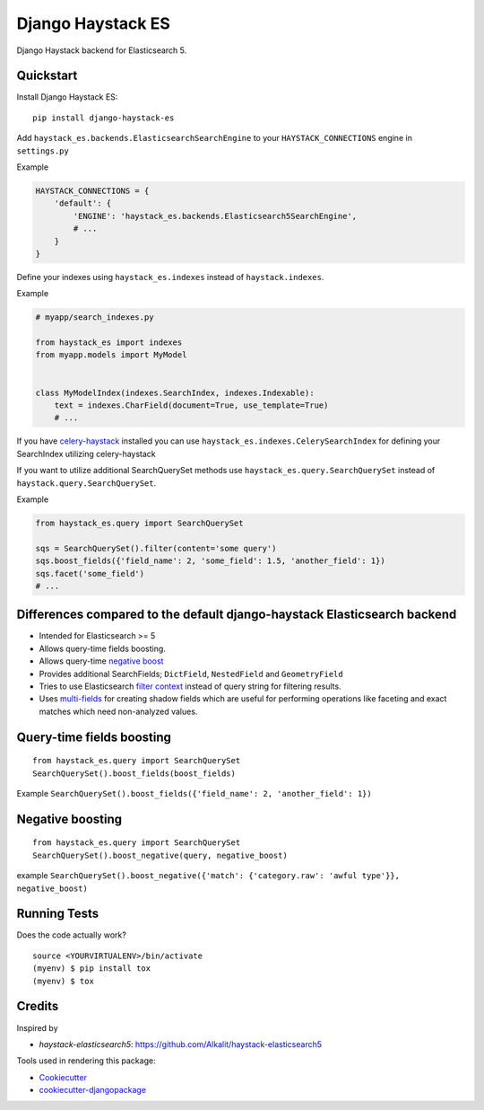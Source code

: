 =============================
Django Haystack ES
=============================

.. image:: https://badge.fury.io/py/django-haystack-es.svg
    :target: https://badge.fury.io/py/django-haystack-es

.. image:: https://travis-ci.org/tehamalab/django-haystack-es.svg?branch=master
    :target: https://travis-ci.org/tehamalab/django-haystack-es

.. image:: https://codecov.io/gh/tehamalab/django-haystack-es/branch/master/graph/badge.svg
    :target: https://codecov.io/gh/tehamalab/django-haystack-es

Django Haystack backend for Elasticsearch 5.


Quickstart
----------

Install Django Haystack ES::

    pip install django-haystack-es

Add ``haystack_es.backends.ElasticsearchSearchEngine`` to your ``HAYSTACK_CONNECTIONS`` engine in ``settings.py``

Example

.. code-block:: python

    HAYSTACK_CONNECTIONS = {
        'default': {
            'ENGINE': 'haystack_es.backends.Elasticsearch5SearchEngine',
            # ...
        }
    }

Define your indexes using ``haystack_es.indexes`` instead of ``haystack.indexes``.

Example

.. code-block:: python

    # myapp/search_indexes.py

    from haystack_es import indexes
    from myapp.models import MyModel


    class MyModelIndex(indexes.SearchIndex, indexes.Indexable):
        text = indexes.CharField(document=True, use_template=True)
        # ...

If you have `celery-haystack <http://celery-haystack.readthedocs.org/>`_ installed you can use
``haystack_es.indexes.CelerySearchIndex`` for defining your SearchIndex utilizing celery-haystack

If you want to utilize additional SearchQuerySet methods use ``haystack_es.query.SearchQuerySet``
instead of ``haystack.query.SearchQuerySet``.

Example

.. code-block:: python

    from haystack_es.query import SearchQuerySet

    sqs = SearchQuerySet().filter(content='some query')
    sqs.boost_fields({'field_name': 2, 'some_field': 1.5, 'another_field': 1})
    sqs.facet('some_field')
    # ...


Differences compared to the default django-haystack Elasticsearch backend
---------------------------------------------------------------------------

* Intended for Elasticsearch >= 5
* Allows query-time fields boosting.
* Allows query-time
  `negative boost <https://www.elastic.co/guide/en/elasticsearch/reference/current/query-dsl-boosting-query.html>`_ 
* Provides additional SearchFields; ``DictField``, ``NestedField`` and ``GeometryField``
* Tries to use Elasticsearch
  `filter context <https://www.elastic.co/guide/en/elasticsearch/reference/current/query-filter-context.html>`_
  instead of query string for filtering results.
* Uses `multi-fields <https://www.elastic.co/guide/en/elasticsearch/reference/current/multi-fields.html>`_
  for creating shadow fields which are useful for performing operations like
  faceting and exact matches which need non-analyzed values.

Query-time fields boosting
----------------------------

::

    from haystack_es.query import SearchQuerySet
    SearchQuerySet().boost_fields(boost_fields)


Example ``SearchQuerySet().boost_fields({'field_name': 2, 'another_field': 1})``


Negative boosting
------------------

::

    from haystack_es.query import SearchQuerySet
    SearchQuerySet().boost_negative(query, negative_boost)


example
``SearchQuerySet().boost_negative({'match': {'category.raw': 'awful type'}}, negative_boost)``


Running Tests
-------------

Does the code actually work?

::

    source <YOURVIRTUALENV>/bin/activate
    (myenv) $ pip install tox
    (myenv) $ tox

Credits
-------

Inspired by

* `haystack-elasticsearch5`: https://github.com/Alkalit/haystack-elasticsearch5

Tools used in rendering this package:

*  Cookiecutter_
*  `cookiecutter-djangopackage`_

.. _Cookiecutter: https://github.com/audreyr/cookiecutter
.. _`cookiecutter-djangopackage`: https://github.com/pydanny/cookiecutter-djangopackage

